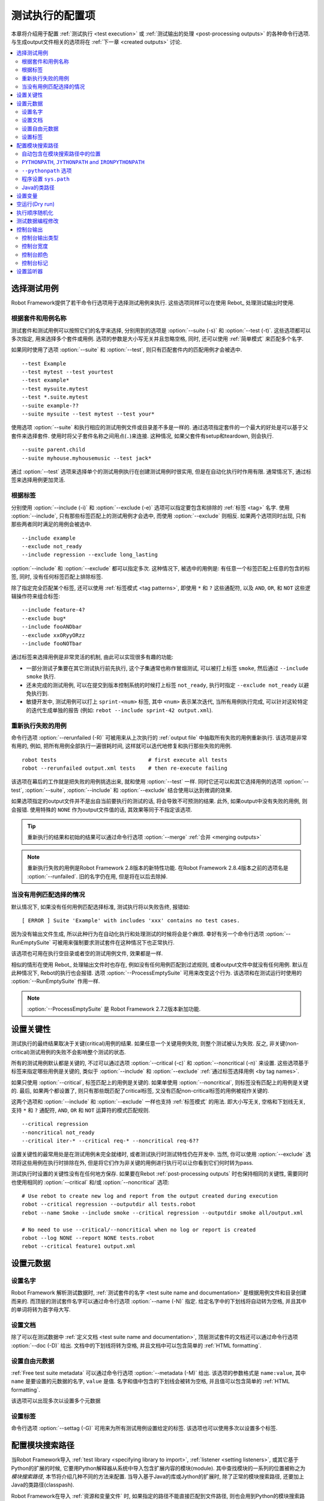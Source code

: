 .. _Configuring execution:

测试执行的配置项
=================

本章将介绍用于配置 :ref:`测试执行 <test execution>` 或 :ref:`测试输出的处理 <post-processing outputs>` 的各种命令行选项. 与生成output文件相关的选项将在 :ref:`下一章 <created outputs>` 讨论.


.. contents::
   :depth: 2
   :local:

.. _selecting test cases:

选择测试用例
-------------

Robot Framework提供了若干命令行选项用于选择测试用例来执行. 这些选项同样可以在使用 Rebot_ 处理测试输出时使用. 

.. _by test suite and test case names:

根据套件和用例名称
~~~~~~~~~~~~~~~~~~~~~~~~~~~~~~~~~

测试套件和测试用例可以按照它们的名字来选择, 分别用到的选项是 :option:`--suite (-s)` 和 :option:`--test (-t)`. 这些选项都可以多次指定, 用来选择多个套件或用例. 选项的参数是大小写无关并且忽略空格, 同时, 还可以使用 :ref:`简单模式` 来匹配多个名字.

如果同时使用了选项 :option:`--suite` 和 :option:`--test`, 则只有匹配套件内的匹配用例才会被选中.

::

  --test Example
  --test mytest --test yourtest
  --test example*
  --test mysuite.mytest
  --test *.suite.mytest
  --suite example-??
  --suite mysuite --test mytest --test your*

使用选项 :option:`--suite` 和执行相应的测试用例文件或目录差不多是一样的. 
通过选项指定套件的一个最大的好处是可以基于父套件来选择套件. 使用时将父子套件名称之间用点(``.``)来连接. 这种情况, 如果父套件有setup和teardown, 则会执行.

::

  --suite parent.child
  --suite myhouse.myhousemusic --test jack*

通过 :option:`--test` 选项来选择单个的测试用例执行在创建测试用例时很实用, 但是在自动化执行时作用有限. 通常情况下, 通过标签来选择用例更加灵活.

.. _by tag names:

根据标签
~~~~~~~~~

分别使用 :option:`--include (-i)` 和 :option:`--exclude (-e)` 选项可以指定要包含和排除的 :ref:`标签 <tag>` 名字.
使用 :option:`--include`, 只有那些标签匹配上的测试用例才会选中, 而使用 :option:`--exclude` 则相反. 如果两个选项同时出现, 只有那些两者同时满足的用例会被选中.

::

   --include example
   --exclude not_ready
   --include regression --exclude long_lasting

:option:`--include` 和 :option:`--exclude` 都可以指定多次. 这种情况下, 被选中的用例是: 有任意一个标签匹配上任意的包含的标签, 同时, 没有任何标签匹配上排除标签.


除了指定完全匹配某个标签, 还可以使用 :ref:`标签模式 <tag patterns>`, 即使用 ``*`` 和 ``?`` 这些通配符, 以及 ``AND``, ``OR``, 和 ``NOT`` 这些逻辑操作符来组合标签::

   --include feature-4?
   --exclude bug*
   --include fooANDbar
   --exclude xxORyyORzz
   --include fooNOTbar

通过标签来选择用例是非常灵活的机制, 由此可以实现很多有趣的功能:

- 一部分测试子集要在其它测试执行前先执行, 这个子集通常也称作冒烟测试, 可以被打上标签
  ``smoke``, 然后通过 ``--include smoke`` 执行.

- 还未完成的测试用例, 可以在提交到版本控制系统的时候打上标签 ``not_ready``, 执行时指定
  ``--exclude not_ready`` 以避免执行到.

- 敏捷开发中, 测试用例可以打上 ``sprint-<num>`` 标签, 其中 ``<num>`` 表示某次迭代, 
  当所有用例执行完成, 可以针对这轮特定的迭代生成单独的报告
  (例如: ``rebot --include sprint-42 output.xml``).

.. _Re-executing failed test cases:

重新执行失败的用例
~~~~~~~~~~~~~~~~~~

命令行选项 :option:`--rerunfailed (-R)` 可被用来从上次执行的 :ref:`output file` 中抽取所有失败的用例重新执行. 该选项是非常有用的, 例如, 把所有用例全部执行一遍很耗时间, 这样就可以迭代地修复和执行那些失败的用例.

::

  robot tests                             # first execute all tests
  robot --rerunfailed output.xml tests    # then re-execute failing

该选项在幕后的工作就是把失败的用例挑选出来, 就和使用 :option:`--test` 一样. 同时它还可以和其它选择用例的选项 :option:`--test`, :option:`--suite`, :option:`--include` 和 :option:`--exclude` 结合使用以达到微调的效果.

如果选项指定的output文件并不是出自当前要执行的测试的话, 将会导致不可预测的结果. 此外, 如果output中没有失败的用例, 则会报错. 使用特殊的 ``NONE`` 作为output文件值的话, 其效果等同于不指定该选项.

.. tip:: 重新执行的结果和初始的结果可以通过命令行选项 :option:`--merge` :ref:`合并 <merging outputs>`

.. note:: 重新执行失败的用例是Robot Framework 2.8版本的新特性功能.
          在Robot Framework 2.8.4版本之前的选项名是 :option:`--runfailed`.
          旧的名字仍在用, 但是将在以后去除掉.

.. _When no tests match selection:

当没有用例匹配选择的情况
~~~~~~~~~~~~~~~~~~~~~~~~

默认情况下, 如果没有任何用例匹配选择标准, 测试执行将以失败告终, 报错如::

    [ ERROR ] Suite 'Example' with includes 'xxx' contains no test cases.

因为没有输出文件生成, 所以此种行为在自动化执行和处理测试的时候将会是个麻烦. 幸好有另一个命令行选项 :option:`--RunEmptySuite` 可被用来强制要求测试套件在这种情况下也正常执行. 

该选项也可用在执行空目录或者空的测试用例文件, 效果都是一样.

相似的情形在使用 Rebot_ 处理输出文件时也存在, 例如没有任何用例匹配到过滤规则, 或者output文件中就没有任何用例. 默认在此种情况下, Rebot的执行也会报错. 选项 :option:`--ProcessEmptySuite` 可用来改变这个行为. 该选项和在测试运行时使用的 :option:`--RunEmptySuite` 作用一样.

.. note:: :option:`--ProcessEmptySuite` 是 Robot Framework 2.7.2版本新加功能.

.. _Setting criticality:

设置关键性
----------

测试执行的最终结果取决于关键(critical)用例的结果. 如果任意一个关键用例失败, 则整个测试被认为失败. 反之, 非关键(non-critical)测试用例的失败不会影响整个测试的状态.

所有的测试用例默认都是关键的, 不过可以通过选项 :option:`--critical (-c)` 和 :option:`--noncritical (-n)` 来设置. 这些选项基于标签来指定哪些用例是关键的, 类似于 :option:`--include` 和 :option:`--exclude` :ref:`通过标签选择用例 <by tag names>`.

如果只使用 :option:`--critical`, 标签匹配上的用例是关键的. 如果单使用 :option:`--noncritical`, 则标签没有匹配上的用例是关键的. 最后, 如果两个都设置了, 则只有那些既匹配了critical标签, 又没有匹配non-critical标签的用例被视作关键的.

这两个选项和 :option:`--include` 和 :option:`--exclude` 一样也支持 :ref:`标签模式` 的用法. 即大小写无关, 空格和下划线无关, 支持 ``*`` 和 ``?`` 通配符, ``AND``, ``OR`` 和 ``NOT`` 运算符的模式匹配规则.

::

  --critical regression
  --noncritical not_ready
  --critical iter-* --critical req-* --noncritical req-6??

设置关键性的最常用处是在测试用例未完全就绪时, 或者测试执行时测试特性仍在开发中. 当然, 你可以使用 :option:`--exclude` 选项将这些用例在执行时排除在外, 但是将它们作为非关键的用例进行执行可以让你看到它们何时转为pass.

测试执行时设置的关键性没有在任何地方保存. 如果要在Rebot :ref:`post-processing outputs` 时也保持相同的关键性, 需要同时也使用相同的 :option:`--critical` 和/或 :option:`--noncritical` 选项::

  # Use rebot to create new log and report from the output created during execution
  robot --critical regression --outputdir all tests.robot
  rebot --name Smoke --include smoke --critical regression --outputdir smoke all/output.xml

  # No need to use --critical/--noncritical when no log or report is created
  robot --log NONE --report NONE tests.robot
  rebot --critical feature1 output.xml


.. _Setting metadata:

设置元数据
----------

.. _Setting the name:

设置名字
~~~~~~~~

Robot Framework 解析测试数据时, :ref:`测试套件的名字 <test suite name and documentation>` 是根据用例文件和目录创建而来的. 而顶层的测试套件名字可以通过命令行选项 :option:`--name (-N)` 指定. 给定名字中的下划线将自动转为空格, 并且其中的单词将转为首字母大写.


.. _Setting the documentation:

设置文档
~~~~~~~~~~

除了可以在测试数据中 :ref:`定义文档 <test suite name and documentation>`, 顶层测试套件的文档还可以通过命令行选项 :option:`--doc (-D)` 给出. 文档中的下划线将转为空格, 并且文档中可以包含简单的 :ref:`HTML formatting`.


.. _setting free metadata:

设置自由元数据
~~~~~~~~~~~~~~

:ref:`Free test suite metadata` 可以通过命令行选项 :option:`--metadata (-M)` 给出. 该选项的参数格式是 ``name:value``, 其中 ``name`` 是要设置的元数据的名字, ``value`` 是值.
名字和值中包含的下划线会被转为空格, 并且值可以包含简单的 :ref:`HTML formatting`.

该选项可以出现多次以设置多个元数据

.. _Setting tags:

设置标签
~~~~~~~~~~~~

命令行选项 :option:`--settag (-G)` 可用来为所有测试用例设置给定的标签. 该选项也可以使用多次以设置多个标签.

.. _module search path:
.. _Configuring where to search libraries and other extensions:

配置模块搜索路径
-----------------

当Robot Framework导入 :ref:`test library <specifying library to import>`, :ref:`listener <setting listeners>`, 或其它基于Python的扩展的时候, 它要用Python解释器从系统中导入包含扩展内容的模块(module).
其中查找模块的一系列的位置被称之为 *模块搜索路径*, 本节将介绍几种不同的方法来配置. 当导入基于Java的库或Jython的扩展时, 除了正常的模块搜索路径, 还要加上Java的类路径(classpash).

Robot Framework在导入 :ref:`资源和变量文件` 时, 如果指定的路径不能直接匹配到文件路径, 则也会用到Python的模块搜索路径.

模块搜索路径的设置正确, 测试库和扩展才能被找到, 这是测试执行成功的必要条件. 如果你想要通过下面的方法自定义模块搜索路径, 则创建一个自定义的 :ref:`start-up script` 是个不错的选择.


.. _Locations automatically in module search path:

自动包含在模块搜索路径中的位置
~~~~~~~~~~~~~~~~~~~~~~~~~~~~~~

Python解释器的标准库和安装的第三方库最终都是在模块搜索路径内. 也就是说, 使用 :ref:`Python打包系统打包 <packaging libraries>` 的测试库是自动安装到模块搜索路径内的, 可以直接导入.



``PYTHONPATH``, ``JYTHONPATH`` and ``IRONPYTHONPATH``
~~~~~~~~~~~~~~~~~~~~~~~~~~~~~~~~~~~~~~~~~~~~~~~~~~~~~

Python, Jython和IronPython分别从环境变量 ``PYTHONPATH``, ``JYTHONPATH`` 和
``IRONPYTHONPATH`` 中读取需要加入到模块搜索路径中的位置. 
无论用到哪个环境变量, 如果你想要指定多个位置, 需要在类UNIX系统中使用冒号分隔(``/opt/libs:$HOME/testlibs``), 而在Windows系统中使用分号分隔(``D:\libs;%HOMEPATH%\testlibs``).

环境变量可以在系统级别设置为永久生效, 也可以针对某个用户有效. 同时还可以使用命令来临时设置, 这点可以在 :ref:`start-up scripts` 得到非常好的应用.

.. note:: 在Robot Framework 2.9之前, 当使用Jython和IronPython运行时, 
          ``PYTHONPATH`` 环境变量中的内容被框架自己加入到模块搜索路径中.
          现在则不会了, 必须分别使用 ``JYTHONPATH`` 和 ``IRONPYTHONPATH``.


``--pythonpath`` 选项
~~~~~~~~~~~~~~~~~~~~~

Robot Framework提供了一个单独的命令行选项 :option:`--pythonpath (-P)` 用来将位置加入到模块搜索路径. 虽然该选项名称中包含的是python, 它对Jython和IronPython也同样有用.

不管在何种操作系统下, 多个位置都使用冒号来分隔, 或者可以多次使用该选项. 
给定的路径名称可以使用glob的模式匹配多个路径, 但是通配符必须要 :ref:`转义 <escaping complicated characters>`.


例如::

   --pythonpath libs
   --pythonpath /opt/testlibs:mylibs.zip:yourlibs
   --pythonpath mylib.jar --pythonpath lib/STAR.jar --escape star:STAR


程序设置 ``sys.path``
~~~~~~~~~~~~~~~~~~~~~~~

Python解释器把模块搜索路径以字符串列表的形式存储在 :ref:`sys.path <https://docs.python.org/2/library/sys.html#sys.path> <>`. 该属性可以在程序执行过程中动态地更新, 改动将在下次需要导入某个模块的时候起效.

.. _Java classpath:

Java的类路径
~~~~~~~~~~~~~~

当用Jython导入Java实现的库时, 这些库的位置既可以是在Jython的模块搜索路径, 也可以是在 :ref:`Java classpath <https://docs.oracle.com/javase/8/docs/technotes/tools/findingclasses.html>`. 设置classpath的最常见方式是通过环境变量 ``CLASSPATH``, 具体和 ``PYTHONPATH``, ``JYTHONPATH`` 或 ``IRONPYTHONPATH`` 类似.

或者, 可以使用Java的选项 :option:`-cp`. 该选项不属于 ``robot`` :ref:`runner script`, 但是可以在使用Jython时通过选项前缀 :option:`-J` 来启用, 例如::

  jython -J-cp example.jar -m robot.run tests.robot

当使用独立的JAR包时, classpath的设置有些许不同, 因为 `java -jar` 命令既不支持环境变量 ``CLASSPATH`` 也不支持 :option:`-cp` 选项. 有两种不同的方法来解决::

  java -cp lib/testlibrary.jar:lib/app.jar:robotframework-2.9.jar org.robotframework.RobotFramework tests.robot
  java -Xbootclasspath/a:lib/testlibrary.jar:lib/app.jar -jar robotframework-2.9.jar tests.robot


.. _Setting variables:

设置变量
--------

:ref:`variables` 既可以使用 :option:`--variable (-v)` 选项 :ref:`个别 <setting variables in command line>` 设置, 也可以使用 :option:`--variablefile (-V)` 选项通过 :ref:`variable file` 批量设置. 关于变量和变量文件在其它章节介绍, 下面的例子展示了如何使用这些命令行选项::

  --variable name:value
  --variable OS:Linux --variable IP:10.0.0.42
  --variablefile path/to/variables.py
  --variablefile myvars.py:possible:arguments:here
  --variable ENVIRONMENT:Windows --variablefile c:\resources\windows.py


.. _Dry run:

空运行(Dry run)
--------------

Robot Framework支持所谓的 *空运行* 模式, 这种模式下测试用例的运行和正常一样, 只是测试库中的关键字不执行. 该模式可以用于验证测试数据, 如果空运行通过, 则数据应该是语法正确的. 使用 :option:`--dryrun` 选项即可启用该模式.

空运行模式的执行可能会因为以下原因而失败:

  * Using keywords that are not found.
  * Using keywords with wrong number of arguments.
  * Using user keywords that have invalid syntax.

除了这些失败, 正常的 :ref:`执行错误 <errors and warnings during execution>` 也会有提示. 例如, 当测试库或资源文件无法导入时.

.. note:: 空运行模式不校验变量. 这点限制可能会在未来版本中有所提升.


.. _Randomizing execution order:

执行顺序随机化
--------------

测试执行的顺序可以通过选项 :option:`--randomize <what>[:<seed>]` 随机化, 这其中的 ``<what>`` 可能是以下几种:

``tests``
    每个测试套件内的用例按随机顺序执行

``suites``
    所有的测试套件按随机顺序执行, 但是套件内的测试用例还是按照它们定义的顺序执行.

``all``
    测试套件和测试用例都按照随机顺序执行.

``none``
    测试套件和测试用例都不会随机执行. 该值可被用来覆盖掉前面设置的 :option:`--randomize` 选项.

从Robot Framework 2.8.5版本开始, 还可以给定一个自定义的随机种子(seed)来初始化随机生成器. 该种子作为选项 :option:`--randomize` 的值给出, 格式为 `<what>:<seed>`, 必须是整数. 如果没有给定种子, 则随机生成. 

被执行的顶层测试套件自动获得了名为 :name:`Randomized` 的 :ref:`元数据 <free test suite metadata>`, 可通过其知晓什么被随机化以及随机种子是多少.

Examples::

    robot --randomize tests my_test.robot
    robot --randomize all:12345 path/to/tests


.. _pre-run modifier:
.. _Programmatic modification of test data:

测试数据编程修改
----------------

如果Robot Framework内置的在执行前修改测试数据的功能不够用, 从2.9版本开始, 可以通过编程的方法来自定义修改. 这可以通过创建一个模型修改器(model modifier)并使用选项 :option:`--prerunmodifier` 来激活使用它.

模型修改器被实现为观察者(visitor), 可以遍历可执行的测试套件结构, 并且按需修改. 观察者接口在 :ref:`Robot Framework API documentation <visitor interface_>` 中有所说明. 使用它可以修改 :ref:`test suites <running.TestSuite>`, :ref:`test cases <running.TestCase>` 和 :ref:`keywords <running.Keyword>`. 

下面的例子展示了如何使用模型修改器, 以及该功能的强大之处.

.. sourcecode:: python

   ../code_examples/select_every_xth_test.py

当在命令行中使用 :option:`--prerunmodifier` 选项来指定一个模型修改器时, 既可以使用修改器的类名, 也可以是修改器的源文件. 如果是类名, 则包含该类的模块必须在 :ref:`模块搜索路径 <module search path>`, 并且如果模块名和类名不同, 则名称还必须包含模块名, 如 ``module.ModifierClass``. 如果是文件路径, 则类名必须和文件名一样. 大部分情况和 :ref:`指定导入库 <specifying library to import>` 一样.

如果一个修改器需要参数, 如上例, 则参数值跟在修改器的名字或路径后面给出, 使用冒号(`:`)或分号(`;`)来分隔. 如果同时出现了冒号和分号, 则最先出现的那个符号被视为分隔符.

例如, 如果上述模型修改器在文件 :file:`SelectEveryXthTest.py` 中定义, 则可以这样用::

    # 通过文件路径指定修改器. 每次隔1个来运行测试.
    robot --prerunmodifier path/to/SelectEveryXthTest.py:2 tests.robot

    # 通过名称指定修改器. 从第2个开始, 每次隔2个运行的测试用例.
    # SelectEveryXthTest.py 必须在模块搜索路径内.
    robot --prerunmodifier SelectEveryXthTest:3:1 tests.robot

如果需要使用多个模型修改器, 则可以通过多次使用 :option:`--prerunmodifier` 选项来指定. 如果类似的变更需要在创建测试结果前执行,  则可以使用 :option:`--prerebotmodifier` 选项来启用 :ref:`编程修改结果`.

If more than one model modifier is needed, they can be specified by using
the :option:`--prerunmodifier` option multiple times. If similar modifying
is needed before creating results, `programmatic modification of results`_
can be enabled using the :option:`--prerebotmodifier` option.

__ `Specifying library to import`_

.. _Controlling console output:

控制台输出
-----------

有多个命令行选项可用来设置测控制台的报告输出.

.. _console output type:

控制台输出类型
~~~~~~~~~~~~~~~

大致的控制台输出类型通过 :option:`--console` 选项来设置. 支持以下大小写无关的几个值:

``verbose``
    每个测试套件和测试用例分别报告. 这是默认的情形.

``dotted``
    仅用点号 `.` 表示测试通过的用例, `f` 表示失败的非重要用例, `F` 表示失败的重要用例, `x` 表示由于 :ref:`测试执行退出 <stopping test execution gracefully>` 而跳过的用例. 失败的重要用例在执行后单独列出. 这种输出类型可以很容易地分辨出那些执行失败的测试用例, 即使用例数量很多. 

``quiet``
    除了 :ref:`错误和警告` 没有其它输出.

``none``
    没有任何输出. 当创建自定义输出时(例如, 监听器_)很有用.


选项 :option:`--dotted (-.)` 和 :option:`--quiet` 分别是 `--console dotted` 和 `--console quiet` 的快捷选项.

Examples::

    robot --console quiet tests.robot
    robot --dotted tests.robot

.. note:: :option:`--console`, :option:`--dotted` 和 :option:`--quiet` 是 
          Robot Framework 2.9新增特性. 早期版本的输出总是相当于当前的 `verbose` 模式.

.. _Console width:

控制台宽度
~~~~~~~~~~~~~

使用选项 :option:`--consolewidth (-W)` 来设置控制台输出的宽度. 默认的值是78个字符.

.. tip:: 在很多类UNIX系统上, 可以方便地利用环境变量 `$COLUMNS`,
         例如, `--consolewidth $COLUMNS`.

.. note:: 在Robot Framework 2.9之前, 该功能通过 :option:`--monitorwidth` 选项
          启用, 目前已经废弃并去除. 而短选项 :option:`-W` 在所有版本中都一样用.

.. _Console colors:

控制台颜色
~~~~~~~~~~~~~~

选项 :option:`--consolecolors (-C)` 用来设置是否在控制台输出中使用颜色. 除了在Windows中是使用的Windows API, 其它系统中颜色是通过 :ref:`ANSI colors <http://en.wikipedia.org/wiki/ANSI_escape_code>` 实现的. 在Jython中不能调用Windows的这些API, 所以在Windows中使用Jython是不支持颜色的.

该选项支持以下大小写无关的几个值:

``auto``
    当输出到控制台时启用颜色, 但是当重定向到文件或其它地方则没有颜色. 这是默认的情形.

``on``
    当输出重定向时也使用颜色. 在Windows中没有效果.
    Colors are used also when outputs are redirected. Does not work on Windows.

``ansi``
    和 `on` 一样. 但是在Windows中也同样使用ANSI颜色. 这在重定向输出到某个程序, 而该程序可以理解ANSI时会非常有用. 这是Robot Framework 2.7.5出现的新功能.

``off``
    不使用颜色.

.. note:: 在Robot Framework 2.9之前, 该功能通过 :option:`--monitorcolors` 选项
          启用, 目前已经废弃并去除. 而短选项 :option:`-C` 在所有版本中都一样用.


.. _Console markers:

控制台标记
~~~~~~~~~~~

从Robot Framework 2.7版本开始, 当控制台使用 :ref:`verbose输出 <console output type>` 时, 当测试用例中的顶层关键字执行结束时, 控制台中会显示特殊的标记 `.` (成功) 和
`F` (失败). 这些标记让我们可以从高层次跟踪测试的执行情况, 并且它们在测试用例执行结束后自动清除掉.

从Robot Framework 2.7.4版本开始, 通过 :option:`--consolemarkers (-K)` 选项可以配置合适使用这些标记. 该选项支持以下大小写无关的几个值:

``auto``
    标记在标准输出到控制台时启用, 但是当重定向到文件和其它地方时不出现. 这是默认的情形.

``on``
    始终使用标记.

``off``
    禁用标记.

.. note:: 在Robot Framework 2.9之前, 该功能通过 :option:`--monitormarkers` 选项
          启用, 目前已经废弃并去除. 而短选项 :option:`-K` 在所有版本中都一样用.


.. _setting listeners:

设置监听器
----------

监听器_ 本用来监控测试执行. 当在命令行中使用它们时, 通过选项 :option:`--listener` 来指定. 该选项的值既可以是监听器的文件路径, 也可以是监听器的名字. 详情参见 :ref:`Listener interface` 章节.
